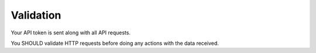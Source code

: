 Validation
==========

Your API token is sent along with all API requests.

You SHOULD validate HTTP requests before doing any actions with the data received.
